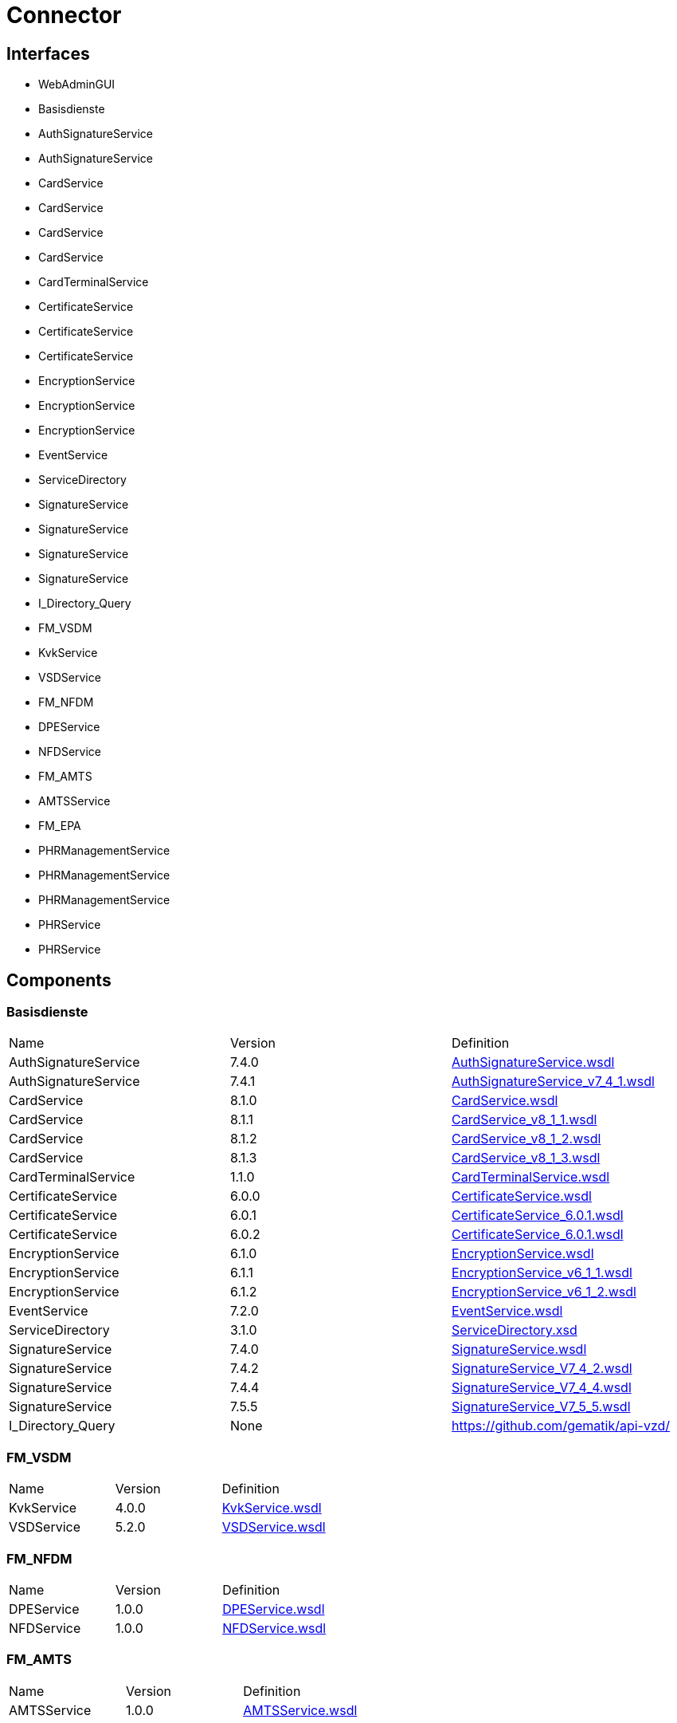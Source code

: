 = Connector

== Interfaces

* WebAdminGUI
* Basisdienste
    * AuthSignatureService
    * AuthSignatureService
    * CardService
    * CardService
    * CardService
    * CardService
    * CardTerminalService
    * CertificateService
    * CertificateService
    * CertificateService
    * EncryptionService
    * EncryptionService
    * EncryptionService
    * EventService
    * ServiceDirectory
    * SignatureService
    * SignatureService
    * SignatureService
    * SignatureService
    * I_Directory_Query
* FM_VSDM
    * KvkService
    * VSDService
* FM_NFDM
    * DPEService
    * NFDService
* FM_AMTS
    * AMTSService
* FM_EPA
    * PHRManagementService
    * PHRManagementService
    * PHRManagementService
    * PHRService
    * PHRService


== Components

=== Basisdienste

|===
|Name | Version | Definition
| AuthSignatureService
| 7.4.0

| https://github.com/gematik/api-telematik/blob/4.1.2/conn/AuthSignatureService.wsdl[AuthSignatureService.wsdl]

| AuthSignatureService
| 7.4.1

| https://github.com/gematik/api-telematik/blob/4.1.2/conn/AuthSignatureService_v7_4_1.wsdl[AuthSignatureService_v7_4_1.wsdl]

| CardService
| 8.1.0

| https://github.com/gematik/api-telematik/blob/4.1.2/conn/CardService.wsdl[CardService.wsdl]

| CardService
| 8.1.1

| https://github.com/gematik/api-telematik/blob/4.1.2/conn/CardService_v8_1_1.wsdl[CardService_v8_1_1.wsdl]

| CardService
| 8.1.2

| https://github.com/gematik/api-telematik/blob/4.1.2/conn/CardService_v8_1_2.wsdl[CardService_v8_1_2.wsdl]

| CardService
| 8.1.3

| https://github.com/gematik/api-telematik/blob/4.1.2/conn/CardService_v8_1_3.wsdl[CardService_v8_1_3.wsdl]

| CardTerminalService
| 1.1.0

| https://github.com/gematik/api-telematik/blob/4.1.2/conn/CardTerminalService.wsdl[CardTerminalService.wsdl]

| CertificateService
| 6.0.0

| https://github.com/gematik/api-telematik/blob/4.1.2/conn/CertificateService.wsdl[CertificateService.wsdl]

| CertificateService
| 6.0.1

| https://github.com/gematik/api-telematik/blob/4.1.2/conn/CertificateService_6.0.1.wsdl[CertificateService_6.0.1.wsdl]

| CertificateService
| 6.0.2

| https://github.com/gematik/api-telematik/blob/4.1.2/conn/CertificateService_6.0.1.wsdl[CertificateService_6.0.1.wsdl]

| EncryptionService
| 6.1.0

| https://github.com/gematik/api-telematik/blob/4.1.2/conn/EncryptionService.wsdl[EncryptionService.wsdl]

| EncryptionService
| 6.1.1

| https://github.com/gematik/api-telematik/blob/4.1.2/conn/EncryptionService_v6_1_1.wsdl[EncryptionService_v6_1_1.wsdl]

| EncryptionService
| 6.1.2

| https://github.com/gematik/api-telematik/blob/4.1.2/conn/EncryptionService_v6_1_2.wsdl[EncryptionService_v6_1_2.wsdl]

| EventService
| 7.2.0

| https://github.com/gematik/api-telematik/blob/4.1.2/conn/EventService.wsdl[EventService.wsdl]

| ServiceDirectory
| 3.1.0

| https://github.com/gematik/api-telematik/blob/4.1.2/conn/ServiceDirectory.xsd[ServiceDirectory.xsd]

| SignatureService
| 7.4.0

| https://github.com/gematik/api-telematik/blob/4.1.2/conn/SignatureService.wsdl[SignatureService.wsdl]

| SignatureService
| 7.4.2

| https://github.com/gematik/api-telematik/blob/4.1.2/conn/SignatureService_V7_4_2.wsdl[SignatureService_V7_4_2.wsdl]

| SignatureService
| 7.4.4

| https://github.com/gematik/api-telematik/blob/4.1.2/conn/SignatureService_V7_4_4.wsdl[SignatureService_V7_4_4.wsdl]

| SignatureService
| 7.5.5

| https://github.com/gematik/api-telematik/blob/4.1.2/conn/SignatureService_V7_5_5.wsdl[SignatureService_V7_5_5.wsdl]

| I_Directory_Query
| None

| https://github.com/gematik/api-vzd/[]

|===

=== FM_VSDM

|===
|Name | Version | Definition
| KvkService
| 4.0.0

| https://github.com/gematik/api-telematik/blob/4.1.2/conn/vsds/KvkService.wsdl[KvkService.wsdl]

| VSDService
| 5.2.0

| https://github.com/gematik/api-telematik/blob/4.1.2/conn/vsds/VSDService.wsdl[VSDService.wsdl]

|===

=== FM_NFDM

|===
|Name | Version | Definition
| DPEService
| 1.0.0

| https://github.com/gematik/api-telematik/blob/4.1.2/conn/nfds/DPEService.wsdl[DPEService.wsdl]

| NFDService
| 1.0.0

| https://github.com/gematik/api-telematik/blob/4.1.2/conn/nfds/NFDService.wsdl[NFDService.wsdl]

|===

=== FM_AMTS

|===
|Name | Version | Definition
| AMTSService
| 1.0.0

| https://github.com/gematik/api-telematik/blob/4.1.2/conn/amtss/AMTSService.wsdl[AMTSService.wsdl]

|===

=== FM_EPA

|===
|Name | Version | Definition
| PHRManagementService
| 1.3.0

| https://github.com/gematik/api-telematik/blob/4.1.2/conn/phrs/PHRManagementService.wsdl[PHRManagementService.wsdl]

| PHRManagementService
| 2.0.0

| https://github.com/gematik/api-telematik/blob/4.1.2/conn/phrs/PHRManagementService_V2_0.wsdl[PHRManagementService_V2_0.wsdl]

| PHRManagementService
| 2.0.1

| https://github.com/gematik/api-telematik/blob/4.1.2/conn/phrs/PHRManagementService_V2_0_1.wsdl[PHRManagementService_V2_0_1.wsdl]

| PHRService
| 1.3.0

| https://github.com/gematik/api-telematik/blob/4.1.2/conn/phrs/PHRService.wsdl[PHRService.wsdl]

| PHRService
| 2.0.1

| https://github.com/gematik/api-telematik/blob/4.1.2/conn/phrs/PHRService_V2_0_1.wsdl[PHRService_V2_0_1.wsdl]

|===


